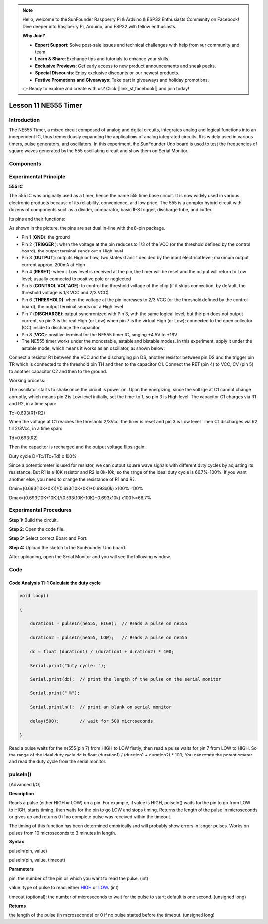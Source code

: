.. note::

    Hello, welcome to the SunFounder Raspberry Pi & Arduino & ESP32 Enthusiasts Community on Facebook! Dive deeper into Raspberry Pi, Arduino, and ESP32 with fellow enthusiasts.

    **Why Join?**

    - **Expert Support**: Solve post-sale issues and technical challenges with help from our community and team.
    - **Learn & Share**: Exchange tips and tutorials to enhance your skills.
    - **Exclusive Previews**: Get early access to new product announcements and sneak peeks.
    - **Special Discounts**: Enjoy exclusive discounts on our newest products.
    - **Festive Promotions and Giveaways**: Take part in giveaways and holiday promotions.

    👉 Ready to explore and create with us? Click [|link_sf_facebook|] and join today!

Lesson 11 NE555 Timer
============================

**Introduction**
-----------------

The NE555 Timer, a mixed circuit composed of analog and digital
circuits, integrates analog and logical functions into an independent
IC, thus tremendously expanding the applications of analog integrated
circuits. It is widely used in various timers, pulse generators, and
oscillators. In this experiment, the SunFounder Uno board is used to
test the frequencies of square waves generated by the 555 oscillating
circuit and show them on Serial Monitor.

**Components**
------------------

.. image:: media_arduino/image171.png
    :width: 800
    :align: center

.. image:: media_arduino/image220.png
    :width: 800
    :align: center

**Experimental Principle**
----------------------------

**555 IC**

The 555 IC was originally used as a timer, hence the name 555 time base
circuit. It is now widely used in various electronic products because of
its reliability, convenience, and low price. The 555 is a complex hybrid
circuit with dozens of components such as a divider, comparator, basic
R-S trigger, discharge tube, and buffer.

Its pins and their functions:

.. image:: media_arduino/image121.png
    :width: 800
    :align: center

As shown in the picture, the pins are set dual in-line with the 8-pin
package.

-  Pin 1 (**GND**): the ground

-  Pin 2 (**TRIGGER** ): when the voltage at the pin reduces to 1/3 of the VCC (or the threshold defined by the control board), the output terminal sends out a High level

-  Pin 3 (**OUTPUT**): outputs High or Low, two states 0 and 1 decided by the input electrical level; maximum output current approx. 200mA at High

-  Pin 4 (**RESET**): when a Low level is received at the pin, the timer will be reset and the output will return to Low level; usually connected to positive pole or neglected

-  Pin 5 (**CONTROL VOLTAGE**): to control the threshold voltage of the chip (if it skips connection, by default, the threshold voltage is 1/3 VCC and 2/3 VCC)

-  Pin 6 (**THRESHOLD)**: when the voltage at the pin increases to 2/3 VCC (or the threshold defined by the control board), the output terminal sends out a High level

-  Pin 7 (**DISCHARGE)**: output synchronized with Pin 3, with the same logical level; but this pin does not output current, so pin 3 is the real High (or Low) when pin 7 is the virtual High (or Low); connected to the open collector (OC) inside to discharge the capacitor

-  Pin 8 (**VCC**): positive terminal for the NE555 timer IC, ranging +4.5V to +16V

-  The NE555 timer works under the monostable, astable and bistable modes. In this experiment, apply it under the astable mode, which means it works as an oscillator, as shown below:

.. image:: media_arduino/image122.jpeg
    :width: 800
    :align: center

Connect a resistor R1 between the VCC and the discharging pin DS,
another resistor between pin DS and the trigger pin TR which is
connected to the threshold pin TH and then to the capacitor C1. Connect
the RET (pin 4) to VCC, CV (pin 5) to another capacitor C2 and then to
the ground.

Working process:

The oscillator starts to shake once the circuit is power on. Upon the
energizing, since the voltage at C1 cannot change abruptly, which means
pin 2 is Low level initially, set the timer to 1, so pin 3 is High
level. The capacitor C1 charges via R1 and R2, in a time span:

Tc=0.693(R1+R2)

When the voltage at C1 reaches the threshold 2/3Vcc, the timer is reset
and pin 3 is Low level. Then C1 discharges via R2 till 2/3Vcc, in a time
span:

Td=0.693(R2)

Then the capacitor is recharged and the output voltage flips again:

Duty cycle D=Tc/(Tc+Td) x 100%

Since a potentiometer is used for resistor, we can output square wave
signals with different duty cycles by adjusting its resistance. But R1
is a 10K resistor and R2 is 0k-10k, so the range of the ideal duty cycle
is 66.7%-100%. If you want another else, you need to change the
resistance of R1 and R2.

Dmin=(0.693(10K+0K))/(0.693(10K+0K)+0.693x0k) x100%=100%

Dmax=(0.693(10K+10K))/(0.693(10K+10K)+0.693x10k) x100%=66.7%

**Experimental Procedures**
------------------------------

**Step 1:** Build the circuit.

.. image:: media_arduino/image123.png
    :width: 600
    :align: center

**Step 2**: Open the code file.

**Step 3:** Select correct Board and Port.

**Step 4:** Upload the sketch to the SunFounder Uno board.   

After uploading, open the Serial Monitor and you will see the following
window.

.. image:: media_arduino/image191.png
    :width: 800
    :align: center

**Code**
--------------------

.. raw:: html

    <iframe src=https://create.arduino.cc/editor/sunfounder01/4c252e5a-ffbc-497e-875b-66561523d401/preview?embed style="height:510px;width:100%;margin:10px 0" frameborder=0></iframe>

**Code Analysis** **11-1** **Calculate the duty cycle**
^^^^^^^^^^^^^^^^^^^^^^^^^^^^^^^^^^^^^^^^^^^^^^^^^^^^^^^^^^

.. code-block:: arduino

    void loop()

    {

        duration1 = pulseIn(ne555, HIGH);  // Reads a pulse on ne555

        duration2 = pulseIn(ne555, LOW);   // Reads a pulse on ne555

        dc = float (duration1) / (duration1 + duration2) * 100;

        Serial.print("Duty cycle: ");

        Serial.print(dc);  // print the length of the pulse on the serial monitor

        Serial.print(" %");

        Serial.println();  // print an blank on serial monitor

        delay(500);        // wait for 500 microseconds

    }

Read a pulse waits for the ne555(pin 7) from HIGH to LOW firstly, then
read a pulse waits for pin 7 from LOW to HIGH. So the range of the ideal duty cycle dc is float (duration1) /
(duration1 + duration2) \* 100; You can rotate the potentiometer and read the duty cycle from the serial monitor.

**pulseIn()**
----------------------------------
[Advanced I/O]


**Description**

Reads a pulse (either HIGH or LOW) on a pin. For example,
if value is HIGH, pulseIn() waits for the pin to go from LOW to HIGH,
starts timing, then waits for the pin to go LOW and stops timing.
Returns the length of the pulse in microseconds or gives up and returns
0 if no complete pulse was received within the timeout.

The timing of this function has been determined empirically and will
probably show errors in longer pulses. Works on pulses from 10
microseconds to 3 minutes in length.

**Syntax**


pulseIn(pin, value)

pulseIn(pin, value, timeout)

**Parameters**

pin: the number of the pin on which you want to read the pulse. (int)

value: type of pulse to read:
either `HIGH <https://www.arduino.cc/reference/en/language/variables/constants/constants/>`__ or `LOW <https://www.arduino.cc/reference/en/language/variables/constants/constants/>`__.
(int)

timeout (optional): the number of microseconds to wait for the pulse to
start; default is one second. (unsigned long)

**Returns**

the length of the pulse (in microseconds) or 0 if no pulse started
before the timeout. (unsigned long)
